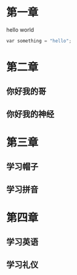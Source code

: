 * 第一章
hello world
#+BEGIN_SRC python
var something = "hello";
#+END_SRC
* 第二章
** 你好我的哥
** 你好我的神经
* 第三章
** 学习帽子
** 学习拼音
* 第四章
** 学习英语
** 学习礼仪
